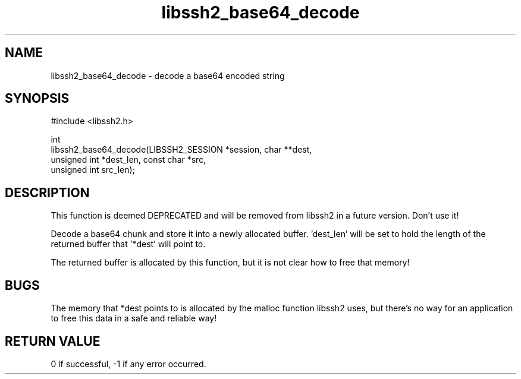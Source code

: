 .TH libssh2_base64_decode 3 "23 Dec 2008" "libssh2 1.0" "libssh2 manual"
.SH NAME
libssh2_base64_decode - decode a base64 encoded string
.SH SYNOPSIS
.nf
#include <libssh2.h>

int
libssh2_base64_decode(LIBSSH2_SESSION *session, char **dest,
                      unsigned int *dest_len, const char *src,
                      unsigned int src_len);
.fi
.SH DESCRIPTION
This function is deemed DEPRECATED and will be removed from libssh2 in a
future version. Don't use it!

Decode a base64 chunk and store it into a newly allocated buffer. 'dest_len'
will be set to hold the length of the returned buffer that '*dest' will point
to.

The returned buffer is allocated by this function, but it is not clear how to
free that memory!
.SH BUGS
The memory that *dest points to is allocated by the malloc function libssh2
uses, but there's no way for an application to free this data in a safe and
reliable way!
.SH RETURN VALUE
0 if successful, \-1 if any error occurred.
